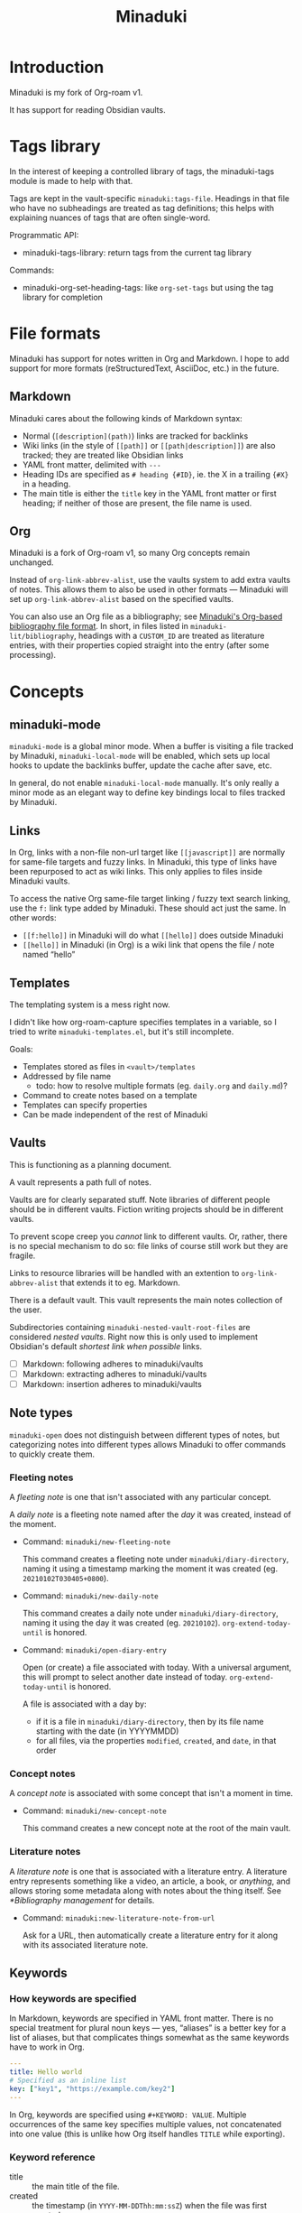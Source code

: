 #+title: Minaduki

* Introduction

Minaduki is my fork of Org-roam v1.

It has support for reading Obsidian vaults.

* Tags library

In the interest of keeping a controlled library of tags, the minaduki-tags module is made to help with that.

Tags are kept in the vault-specific =minaduki:tags-file=. Headings in that file who have no subheadings are treated as tag definitions; this helps with explaining nuances of tags that are often single-word.

Programmatic API:

- minaduki-tags-library: return tags from the current tag library

Commands:

- minaduki-org-set-heading-tags: like =org-set-tags= but using the tag library for completion

* File formats

Minaduki has support for notes written in Org and Markdown. I hope to add support for more formats (reStructuredText, AsciiDoc, etc.) in the future.

** Markdown

Minaduki cares about the following kinds of Markdown syntax:

- Normal (=[description](path)=) links are tracked for backlinks
- Wiki links (in the style of =[[path]]= or =[[path|description]]=) are also tracked; they are treated like Obsidian links
- YAML front matter, delimited with =---=
- Heading IDs are specified as =# heading {#ID}=, ie. the X in a trailing ={#X}= in a heading.
- The main title is either the =title= key in the YAML front matter or first heading; if neither of those are present, the file name is used.

** Org

Minaduki is a fork of Org-roam v1, so many Org concepts remain unchanged.

Instead of =org-link-abbrev-alist=, use the vaults system to add extra vaults of notes. This allows them to also be used in other formats — Minaduki will set up =org-link-abbrev-alist= based on the specified vaults.

You can also use an Org file as a bibliography; see [[id:574665c1-24cd-4553-ae26-40354591f050][Minaduki's Org-based bibliography file format]]. In short, in files listed in =minaduki-lit/bibliography=, headings with a =CUSTOM_ID= are treated as literature entries, with their properties copied straight into the entry (after some processing).

* Concepts
** minaduki-mode

=minaduki-mode= is a global minor mode. When a buffer is visiting a file tracked by Minaduki, =minaduki-local-mode= will be enabled, which sets up local hooks to update the backlinks buffer, update the cache after save, etc.

In general, do not enable =minaduki-local-mode= manually. It's only really a minor mode as an elegant way to define key bindings local to files tracked by Minaduki.

** Links

In Org, links with a non-file non-url target like =[[javascript]]= are normally for same-file targets and fuzzy links. In Minaduki, this type of links have been repurposed to act as wiki links. This only applies to files inside Minaduki vaults.

To access the native Org same-file target linking / fuzzy text search linking, use the =f:= link type added by Minaduki. These should act just the same. In other words:

- =[[f:hello]]= in Minaduki will do what =[[hello]]= does outside Minaduki
- =[[hello]]= in Minaduki (in Org) is a wiki link that opens the file / note named “hello”

** Templates

The templating system is a mess right now.

I didn't like how org-roam-capture specifies templates in a variable, so I tried to write =minaduki-templates.el=, but it's still incomplete.

Goals:

- Templates stored as files in =<vault>/templates=
- Addressed by file name
  - todo: how to resolve multiple formats (eg. =daily.org= and =daily.md=)?
- Command to create notes based on a template
- Templates can specify properties
- Can be made independent of the rest of Minaduki

** Vaults

This is functioning as a planning document.

A vault represents a path full of notes.

Vaults are for clearly separated stuff. Note libraries of different people should be in different vaults. Fiction writing projects should be in different vaults.

To prevent scope creep you /cannot/ link to different vaults. Or, rather, there is no special mechanism to do so: file links of course still work but they are fragile.

Links to resource libraries will be handled with an extention to =org-link-abbrev-alist= that extends it to eg. Markdown.

There is a default vault. This vault represents the main notes collection of the user.

Subdirectories containing ~minaduki-nested-vault-root-files~ are considered /nested vaults/. Right now this is only used to implement Obsidian's default /shortest link when possible/ links.

- [ ] Markdown: following adheres to minaduki/vaults
- [ ] Markdown: extracting adheres to minaduki/vaults
- [ ] Markdown: insertion adheres to minaduki/vaults
** Note types

=minaduki-open= does not distinguish between different types of notes, but categorizing notes into different types allows Minaduki to offer commands to quickly create them.

*** Fleeting notes

A /fleeting note/ is one that isn't associated with any particular concept.

A /daily note/ is a fleeting note named after the /day/ it was created, instead of the moment.

- Command: =minaduki/new-fleeting-note=

  This command creates a fleeting note under =minaduki/diary-directory=, naming it using a timestamp marking the moment it was created (eg. ~20210102T030405+0800~).

- Command: =minaduki/new-daily-note=

  This command creates a daily note under =minaduki/diary-directory=, naming it using the day it was created (eg. ~20210102~). =org-extend-today-until= is honored.

- Command: =minaduki/open-diary-entry=

  Open (or create) a file associated with today. With a universal argument, this will prompt to select another date instead of today. =org-extend-today-until= is honored.

  A file is associated with a day by:

  - if it is a file in =minaduki/diary-directory=, then by its file name starting with the date (in YYYYMMDD)
  - for all files, via the properties =modified=, =created=, and =date=, in that order

*** Concept notes

A /concept note/ is associated with some concept that isn't a moment in time.

- Command: =minaduki/new-concept-note=

  This command creates a new concept note at the root of the main vault.

*** Literature notes

A /literature note/ is one that is associated with a literature entry. A literature entry represents something like a video, an article, a book, or /anything/, and allows storing some metadata along with notes about the thing itself. See [[*Bibliography management]] for details.

- Command: =minaduki:new-literature-note-from-url=

  Ask for a URL, then automatically create a literature entry for it along with its associated literature note.

** Keywords
*** How keywords are specified

In Markdown, keywords are specified in YAML front matter. There is no special treatment for plural noun keys — yes, “aliases” is a better key for a list of aliases, but that complicates things somewhat as the same keywords have to work in Org.

#+begin_src yaml
---
title: Hello world
# Specified as an inline list
key: ["key1", "https://example.com/key2"]
---
#+end_src

In Org, keywords are specified using =#+KEYWORD: VALUE=. Multiple occurrences of the same key specifies multiple values, not concatenated into one value (this is unlike how Org itself handles =TITLE= while exporting).

*** Keyword reference
- title :: the main title of the file.
- created :: the timestamp (in =YYYY-MM-DDThh:mm:ssZ=) when the file was first created
- alias :: an alternative title.
- key :: a unique identifier for this file. Could be a link or any other ID. This is used to associate bibliography items with note files, as well as for citation backlinks.
- (to be renamed) =roam_tags= :: a list of tags.

** Bibliography management

Minaduki manages bibliography entries in dedicated bibliography files. The entries are called /literature entries/ or sometimes just /lit-entries/, and the files they are stored in are called /bibliography files/.

Bibliography files can be written in three formats: BibTeX, CSL-JSON, and a custom Org-based format.

Set bibliography files with =minaduki-lit/bibliography=.

*** Browsing literature entries
Use =minaduki/literature-entries= to browse all literature entries. After you select an entry, you can:

- insert a citation to the entry
- copy its key
- edit its associated note (the one that has a =roam_key= equal to this entry)
- insert a link to its associated note
- show the definition of the entry in the bibliography, or
- open its associated URL, DOI, or PDF.

This is essentially my reimplementation of =bibtex-completion=.

*** Org-cite support
Org-cite is supported: instead of using =org-cite-global-bibliography= you can just use =minaduki-lit/bibliography= and =org-cite-insert= will offer completions from the right place. This is accomplished with a custom Org-cite processor.

Reading from Org-cite's local bibliography is not yet supported though.

*** Minaduki's Org-based bibliography file format
:PROPERTIES:
:ID:       574665c1-24cd-4553-ae26-40354591f050
:END:

Every heading in a bibliography file with a =CUSTOM_ID= property is saved as a literature entry, with the value being the citekey.

Headings in bibliography files that have a =URL= property are also saved as literature entries. The citekey is still the value of =CUSTOM_ID= if it is present, but if it isn't, the URL will be used as the citekey. This does mean that citekeys might not be filename-safe.

Each entry has a (possibly absent) list of =sources=: file paths, URLs, or DOIs that the entry describes. This is used by =minaduki/visit-source= to allow quick access to the referenced resource. This list is assembled from the =sources=, =url=, =doi=, and =link= properties.

The tags on the heading are included in the literature entry as well.

The Org =CATEGORY= of the heading is used as the type of the literature entry. This is analogous to the type of a BibTeX entry.

#+begin_src bibtex
@Comment  this-----vvvv
                  @book{abc}
#+end_src


Every other property is passed into the entry unchanged.

The =CUSTOM_ID= key can be customized: set =minaduki-lit/key-prop= to something else to make Minaduki use that property instead of =CUSTOM_ID=.

#+begin_src org
,* ロウワー
:PROPERTIES:
:url: https://www.nicovideo.jp/watch/sm39608927
:date:   2021-11-11
:author:   ぬゆり
:custom_id: ぬゆり20211111
:END:

,* 運命
:PROPERTIES:
:url:  https://www.nicovideo.jp/watch/sm39251865
:date:   2021-08-28
:author:   はるまきごはん and 煮ル果実
:custom_id: はるまきごはんand煮ル果実20210828
:END:
#+end_src


* Tutorials
** Browsing notes

Use =minaduki-open= to see a list of indexed notes. Select one to open.

If [[https://github.com/minad/marginalia/][Marginalia]] is installed, you'll see the file name listed in the completion as well.

Press RET to visit the note.

Headline notes are indicated with a leading star (regardless of heading level or whether it's Markdown or Org). Headline notes are headlines that have an =ID= property.

** Obsidian support

Obsidian links are supported. You can follow them, and they are tracked by backlinks.

In an Obsidian vault, the file name is used as the main title.

Try cloning a public Obsidian vault like [[https://github.com/sw-yx/brain][sw-yx/brain]] or [[https://help.obsidian.md/][Obsidian Help]]. Backlinks and title search should just work.
